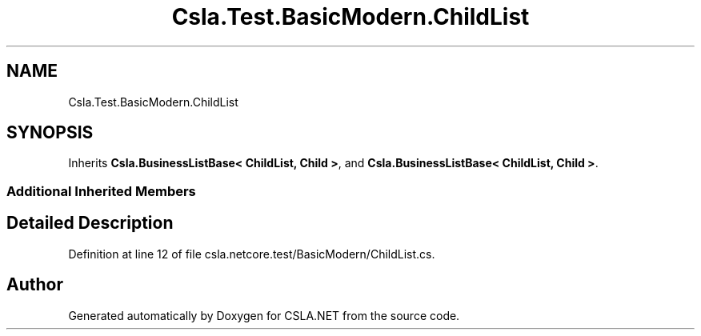 .TH "Csla.Test.BasicModern.ChildList" 3 "Wed Jul 21 2021" "Version 5.4.2" "CSLA.NET" \" -*- nroff -*-
.ad l
.nh
.SH NAME
Csla.Test.BasicModern.ChildList
.SH SYNOPSIS
.br
.PP
.PP
Inherits \fBCsla\&.BusinessListBase< ChildList, Child >\fP, and \fBCsla\&.BusinessListBase< ChildList, Child >\fP\&.
.SS "Additional Inherited Members"
.SH "Detailed Description"
.PP 
Definition at line 12 of file csla\&.netcore\&.test/BasicModern/ChildList\&.cs\&.

.SH "Author"
.PP 
Generated automatically by Doxygen for CSLA\&.NET from the source code\&.
